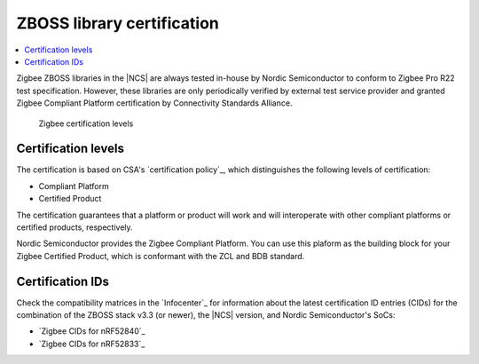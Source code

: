 .. _zboss_certification:

ZBOSS library certification
###########################

.. contents::
   :local:
   :depth: 2

Zigbee ZBOSS libraries in the |NCS| are always tested in-house by Nordic Semiconductor to conform to Zigbee Pro R22 test specification.
However, these libraries are only periodically verified by external test service provider and granted Zigbee Compliant Platform certification by Connectivity Standards Alliance.

.. figure:: images/zigbee_certification_levels.png
   :alt: Zigbee certification levels

   Zigbee certification levels

Certification levels
********************

The certification is based on CSA's `certification policy`_, which distinguishes the following levels of certification:

* Compliant Platform
* Certified Product

The certification guarantees that a platform or product will work and will interoperate with other compliant platforms or certified products, respectively.

Nordic Semiconductor provides the Zigbee Compliant Platform.
You can use this plaform as the building block for your Zigbee Certified Product, which is conformant with the ZCL and BDB standard.

Certification IDs
*****************

Check the compatibility matrices in the `Infocenter`_ for information about the latest certification ID entries (CIDs) for the combination of the ZBOSS stack v3.3 (or newer), the |NCS| version, and Nordic Semiconductor's SoCs:

* `Zigbee CIDs for nRF52840`_
* `Zigbee CIDs for nRF52833`_
